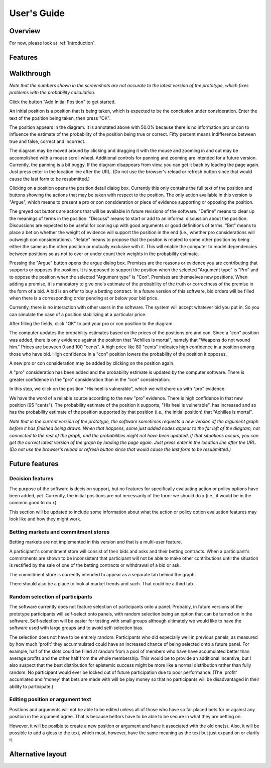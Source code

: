 User's Guide
============

Overview
--------

For now, please look at :ref:`Introduction`.

Features
--------

Walkthrough
-----------

*Note that the numbers shown in the screenshots are not accurate to the
latest version of the prototype, which fixes problems with the 
probability calculation.*

.. image:: images/00empty_graph.png

Click the button "Add Initial Position" to get started.

.. image:: images/01initial_position_dialog.png

An initial position is a position that is being taken, which is expected
to be the conclusion under consideration.  Enter the text of the 
position being taken, then press "OK".

.. image:: images/02initial_position_dialog_filled.png

.. image:: images/03graph_mortal.png

The position appears in the diagram.  It is annotated above with
50.0% because there is no information pro or con to influence the estimate
of the probability of the position being true or correct.  Fifty percent
means indifference between true and false, correct and incorrect.

The diagram may be moved around by clicking and dragging it with the mouse
and zooming in and out may be accomplished with a mouse scroll wheel.
Additional controls for panning and zooming are intended for a future version.
Currently, the panning is a bit buggy.  If the diagram disappears from view, 
you can get it back by loading the page again.  Just press enter in the
location line after the URL.  (Do not use the browser's reload or refresh
button since that would cause the last form to be resubmitted.)

.. image:: images/04mortal_position_detail.png

Clicking on a position opens the position detail dialog box.
Currently this only contains the full text of the position and
buttons showing the actions that may be taken with respect to the
position.  The only action available in this version is "Argue",
which means to present a pro or con consideration or piece of
evidence supporting or opposing the position.

The greyed out buttons are actions that will be available in future
revisions of the software.  "Define" means to clear up the meanings of
terms in the position.  "Discuss" means to start or add to an informal
discussion about the position.  Discussions are expected to be useful
for coming up with good arguments or good definitions of terms.  "Bet"
means to place a bet on whether the weight of evidence will support
the position in the end (i.e., whether pro considerations will outweigh con 
considerations).
"Relate" means to propose that the positon is related to some other
position by being either the same as the other position or mutually
exclusive with it.  This will enable the computer to model dependencies 
between positions so as not to over or under count their weights in the
probability estimate.

.. image:: images/05argue_mortal.png

Pressing the "Argue" button opens the argue dialog box.  Premises are
the reasons or evidence you are contributing that supports or opposes
the position.  It is supposed to support the position when the 
selected "Argument type" is "Pro" and to oppose the position when the
selected "Argument type" is "Con".  Premises are themselves new positions.
When adding a premise, it is mandatory to give one's estimate of the 
probability of the truth or correctness of the premise in the form of
a bid.  A bid is an offer to buy a betting contract.  In a future
version of this software, bid orders will be filled when there is a
corresponding order pending at or below your bid price.

Currently, there is no interaction with other users in the software.
The system will accept whatever bid you put in.  So you can simulate
the case of a position stabilizing at a particular price.

After filling the fields, click "OK" to add your pro or con position
to the diagram.

.. image:: images/06argue_mortal_con_filled.png

.. image:: images/07graph_mortal_plus_con.png

The computer updates the probability estimates based on the prices of
the positions pro and con.  Since a "con" position was added, there is
only evidence against the position that "Achilles is mortal", namely
that "Weapons do not wound him."  Prices are between 0 and 100 "cents".
A high price like 80 "cents" indicates high confidence in a position
among those who have bid.  High confidence in a "con" position lowers
the probability of the position it opposes.

.. image:: images/08mortal_plus_con_position_detail.png

A new pro or con consideration may be added by clicking on the position
again.

.. image:: images/09mortal_argue_pro.png

.. image:: images/10graph_mortal_plus_con_plus_pro.png

A "pro" consideration has been added and the probability estimate is updated
by the computer software.  There is greater confidence in the "pro"
consideration than in the "con" consideration.

.. image:: images/11heel_position_detail.png

In this step, we click on the position "His heel is vulnerable", which we
will shore up with "pro" evidence.

.. image:: images/12argue_heel_pro.png

.. image:: images/13graph_mortal_complete_argument.png

We have the word of a reliable source according to the new "pro" evidence.
There is high confidence in that new position (95 "cents").  The probability
estimate of the position it supports, "His heel is vulnerable", has increased
and so has the probability estimate of the position supported by that position
(i.e., the initial position) that "Achilles is mortal".

*Note that in the current version of the prototype, the software sometimes
requests a new version of the argument graph before it has finished
being drawn.  When that happens, some just added nodes appear to the
far left of the diagram, not connected to the rest of the graph, and
the probabilities might not have been updated.  If that situations occurs, 
you can get the correct latest version of the graph by loading the page again.  
Just press enter in the location line after the URL.  (Do not use the 
browser's reload or refresh button since that would cause the last form
to be resubmitted.)*


Future features
---------------

Decision features
^^^^^^^^^^^^^^^^^

The purpose of the software is decision support, but no features for 
specifically evaluating action or policy options have been added, yet.
Currently, the initial positions are not necessarily of the form:
we should do x (i.e., it would be in the common good to do x).

This section will be updated to include some information about what
the action or policy option evaluation features may look like and
how they might work.

Betting markets and commitment stores
^^^^^^^^^^^^^^^^^^^^^^^^^^^^^^^^^^^^^

Betting markets are not implemented in this version and that is a multi-user
feature. 

A participant's commitment store will consist of their bids and asks and their
betting contracts.  When a participant's commitments are shown to be 
inconsistent that participant will not be able to make other contributions
until the situation is rectified by the sale of one of the betting contracts or
withdrawal of a bid or ask.

The commitment store is currently intended to appear as a separate tab behind
the graph.

There should also be a place to look at market trends and such.  That could
be a third tab.

Random selection of participants
^^^^^^^^^^^^^^^^^^^^^^^^^^^^^^^^

The software currently does not feature selection of participants onto a panel.
Probably, in future versions of the prototype participants will self-select
onto panels, with random selection being an option that can be turned on in
the software.  Self-selection will be easier for testing with small groups
although ultimately we would like to have the software used with large groups
and to avoid self-selection bias.

The selection does not have to be entirely random.  Participants who did 
especially well in previous panels, as measured by how much 'profit' they 
accummulated could have an increased chance of being selected onto a future 
panel.  For example, half of the slots could be filled at random from a pool
of members who have have accumulated better than average profits and the other
half from the whole membership.  This would be to provide an additional 
incentive, but I also suspect that the best distribution for epistemic
success might be more like a normal distribution rather than fully random.  No
participant would ever be locked out of future participation due to poor 
performance.
(The 'profit' accumlated and 'money' that bets are made with will be play 
money so that no participants will be disadvantaged in their ability to 
participate.)

Editing position or argument text
^^^^^^^^^^^^^^^^^^^^^^^^^^^^^^^^^

Positions and arguments will not be able to be edited unless all of those who
have so far placed bets for or against any position in the argument agree.
That is because bettors have to be able to be secure in what they are betting
on.

However, it will be posible to create a new position or argument and have it
associated with the old one(s).  Also, it will be possible to add a gloss
to the text, which must, however, have the same meaning as the text but just
expand on or clarify it.

Alternative layout
------------------
